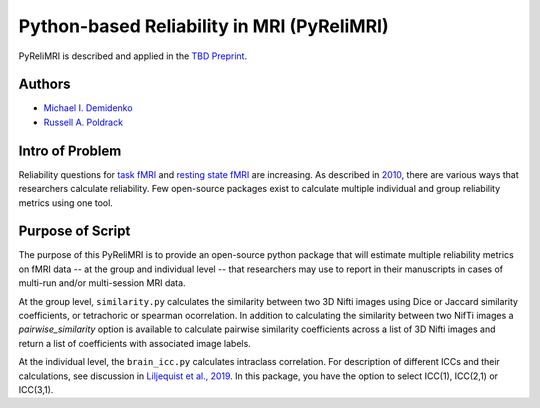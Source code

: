 Python-based Reliability in MRI (PyReliMRI)
-------------------------------------------

.. image:: https://github.com/demidenm/PyReliMRI/actions/workflows/python-package-conda.yml/badge.svg
    :target: https://github.com/demidenm/PyReliMRI/actions/workflows/python-package-conda.yml


PyReliMRI is described and applied in the `TBD Preprint <https://www.doi.org>`_.

Authors
~~~~~~~

- `Michael I. Demidenko <https://orcid.org/0000-0001-9270-0124>`_
- `Russell A. Poldrack <https://orcid.org/0000-0001-6755-0259>`_

Intro of Problem
~~~~~~~~~~~~~~~~~

Reliability questions for `task fMRI <https://https://www.doi.org/10.1177/0956797620916786>`_ and `resting state fMRI <https://www.doi.org/10.1016/j.neuroimage.2019.116157>`_ are increasing. As described in `2010 <https://www.doi.org/10.1111/j.1749-6632.2010.05446.x>`_, there are various ways that researchers calculate reliability. Few open-source packages exist to calculate multiple individual and group reliability metrics using one tool.

Purpose of Script
~~~~~~~~~~~~~~~~~~

The purpose of this PyReliMRI is to provide an open-source python package that will estimate multiple reliability \
metrics on fMRI data -- at the group and individual level -- \
that researchers may use to report in their manuscripts in cases of multi-run and/or multi-session MRI data.

At the group level, ``similarity.py`` calculates the similarity between two 3D Nifti images using Dice or Jaccard \
similarity coefficients, or tetrachoric or spearman ocorrelation. In addition to calculating the similarity between two NifTi images \
a `pairwise_similarity` option is available to calculate pairwise similarity coefficients across a list of \
3D Nifti images and return a list of coefficients with associated image labels.

At the individual level, the ``brain_icc.py`` calculates intraclass correlation. For description of different ICCs and their calculations, \
see discussion in `Liljequist et al., 2019 <https://www.doi.org/10.1371/journal.pone.0219854>`_. In this package, you have the option to \
select ICC(1), ICC(2,1) or ICC(3,1).

.. list-table::
   :header-rows: 1
   :widths: 15, 20, 50, 80
   :class: wrap

   * - Name
     - Functions
     - Inputs
     - Purpose

   * - brain_icc
     - voxelwise_icc
     - **REQUIRED:** list of session 1, session 2, etc, paths to 3D NifTi images, path to 3D NifTi brain mask  **OPTIONAL:** ICC type (icc_type; default = 'icc_3', options include: 'icc_3', 'icc_2', 'icc_1')
     - Calculates and returns dictionary with intraclass correlation (e.g., ICC(1), ICC(2,1), or ICC(3,1) for 3D volumes across 1+ sessions, reflecting the ICC estimate, the 95% lowerbound for ICC estimate, 95% upperbound for ICC estimate, mean squared error between subjects, mean squared error within subjects)
     - Note: Ensure that your mask contains all voxels for subjects. If voxels are NaN or zero for some subjects, NaN mean-based replacement is used and/or zeros are treated as true observed zeros.

   * - icc
     - sumsq_total, sumsq, sumsq_btwn, icc_confint, sumsq_icc
     - **REQUIRED:** Panda long dataframe with a subject variable (sub_var), session variable (sess_var), the scores (value_var) and the icc type (icc_type; default = 'icc_3', options include: 'icc_3', 'icc_2', 'icc_1')
     - Calculates different components used in calculating the ICC estimate (e.g., ICC([1], ICC([2,1], or ICC[3,1]), 95% lowerbound and 95% upperbound for ICC, mean between subject variance and mean within-subject variance
     - Note: If NaN/missing values, unlike ICC in Psych package in R and intraclass_corr in Pingouin in Python which use listwise deletion, use mean replaces of all column values.
     - If an alternate method is preferred, recommend handling missing data & re-balancing prior to use. Significant impact on estimates at high rate of missing and/or low subject N


   * - similarity
     - image_similarity,pairwise_similarity
     - **REQUIRED:** Path to 3D NifTi imgfile1, Path to 3D NifTi imgfile2 **OPTIONAL:** Path to a NifTi mask, threshold level (thresh) on the images, Type (similarity_type) of image similarity coefficient (default = 'dice', options include: 'dice', 'jaccard', 'tetrachoric', 'spearman')
     - Calculates and returns the similarity between two images. Calculates similarity coefficient for 2+ pairwise similarity for all possible image pairs and returns a dataframe.

   * - tetrachoric_correlation.py
     - tetrachoric_corr
     - **REQUIRED:** Binary vector NDarray,Binary vector NDarray
     - Calculate and return tetrachoric correlation between two binary vectors.
